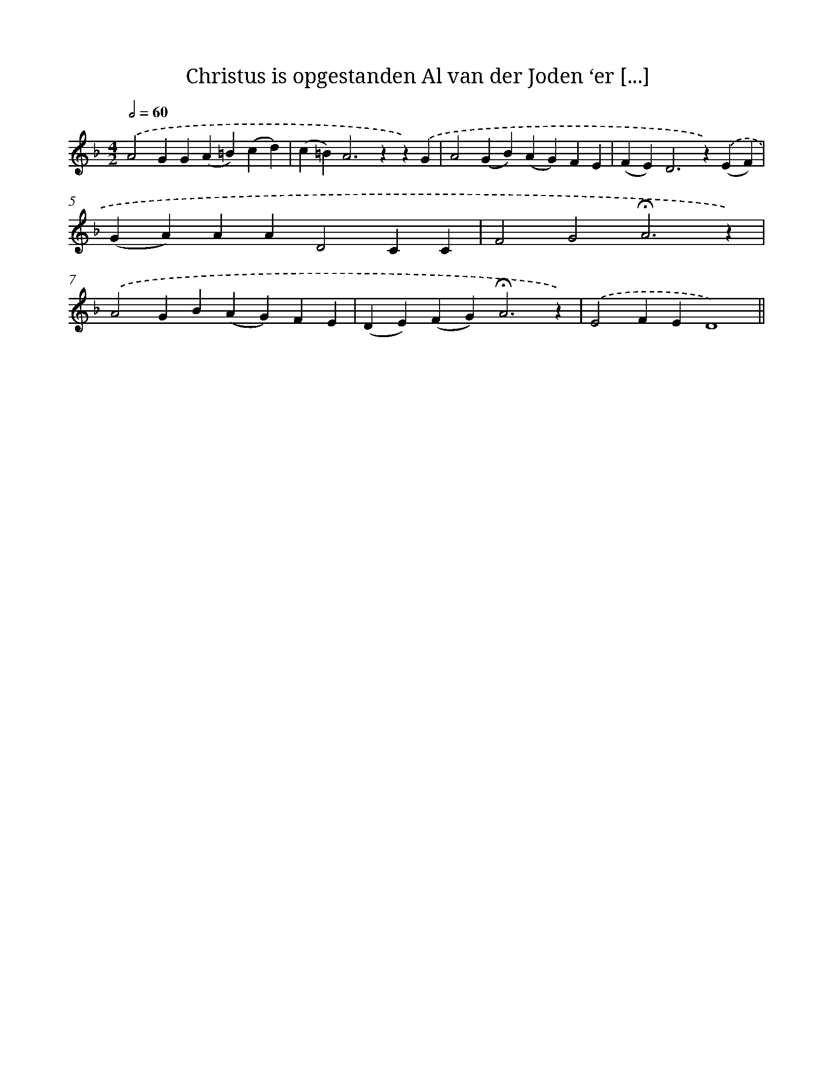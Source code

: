 X: 10614
T: Christus is opgestanden Al van der Joden ‘er [...]
%%abc-version 2.0
%%abcx-abcm2ps-target-version 5.9.1 (29 Sep 2008)
%%abc-creator hum2abc beta
%%abcx-conversion-date 2018/11/01 14:37:07
%%humdrum-veritas 1238692825
%%humdrum-veritas-data 3882877939
%%continueall 1
%%barnumbers 0
L: 1/4
M: 4/2
Q: 1/2=60
K: F clef=treble
.('A2GG(A=B)(cd) |
(c=B2<)A2zz).('G |
A2(GB)(AG)FE |
(FE2<)D2z).('(EF) |
(GA)AAD2CC |
F2G2!fermata!A3z) |
.('A2GB(AG)FE |
(DE)(FG2<)!fermata!A2z) |
.('E2FED4) ||
